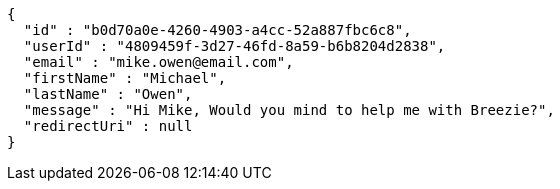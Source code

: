 [source,options="nowrap"]
----
{
  "id" : "b0d70a0e-4260-4903-a4cc-52a887fbc6c8",
  "userId" : "4809459f-3d27-46fd-8a59-b6b8204d2838",
  "email" : "mike.owen@email.com",
  "firstName" : "Michael",
  "lastName" : "Owen",
  "message" : "Hi Mike, Would you mind to help me with Breezie?",
  "redirectUri" : null
}
----